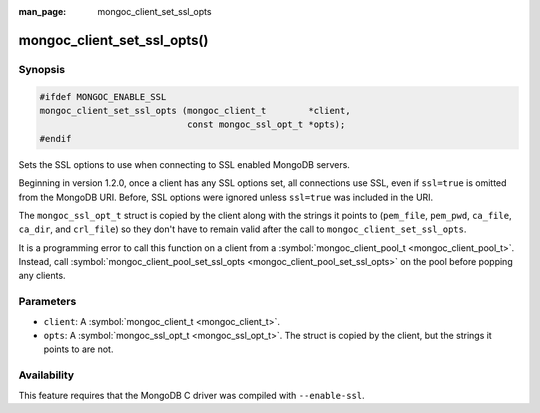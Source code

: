 :man_page: mongoc_client_set_ssl_opts

mongoc_client_set_ssl_opts()
============================

Synopsis
--------

.. code-block:: none

  #ifdef MONGOC_ENABLE_SSL
  mongoc_client_set_ssl_opts (mongoc_client_t        *client,
                              const mongoc_ssl_opt_t *opts);
  #endif

Sets the SSL options to use when connecting to SSL enabled MongoDB servers.

Beginning in version 1.2.0, once a client has any SSL options set, all connections use SSL, even if ``ssl=true`` is omitted from the MongoDB URI. Before, SSL options were ignored unless ``ssl=true`` was included in the URI.

The ``mongoc_ssl_opt_t`` struct is copied by the client along with the strings it points to (``pem_file``, ``pem_pwd``, ``ca_file``, ``ca_dir``, and ``crl_file``) so they don't have to remain valid after the call to ``mongoc_client_set_ssl_opts``.

It is a programming error to call this function on a client from a :symbol:`mongoc_client_pool_t <mongoc_client_pool_t>`. Instead, call :symbol:`mongoc_client_pool_set_ssl_opts <mongoc_client_pool_set_ssl_opts>` on the pool before popping any clients.

Parameters
----------

* ``client``: A :symbol:`mongoc_client_t <mongoc_client_t>`.
* ``opts``: A :symbol:`mongoc_ssl_opt_t <mongoc_ssl_opt_t>`. The struct is copied by the client, but the strings it points to are not.

Availability
------------

This feature requires that the MongoDB C driver was compiled with ``--enable-ssl``.


